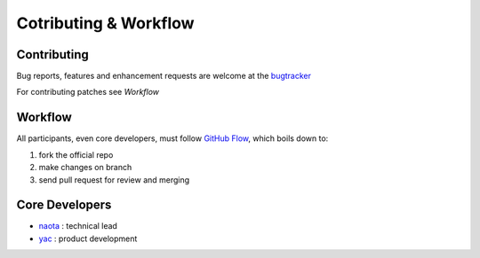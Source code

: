 ######################
Cotributing & Workflow
######################

Contributing
############

Bug reports, features and enhancement requests are welcome at the
`bugtracker <../README.rst#official-resources>`_

For contributing patches see `Workflow`

Workflow
########

All participants, even core developers, must follow `GitHub Flow
<http://scottchacon.com/2011/08/31/github-flow.html>`_, which boils down
to:

1. fork the official repo

2. make changes on branch

3. send pull request for review and merging

Core Developers
###############

* `naota <https://github.com/naota/>`_  :  technical lead

* `yac <https://github.com/yaccz/>`_    :  product development

